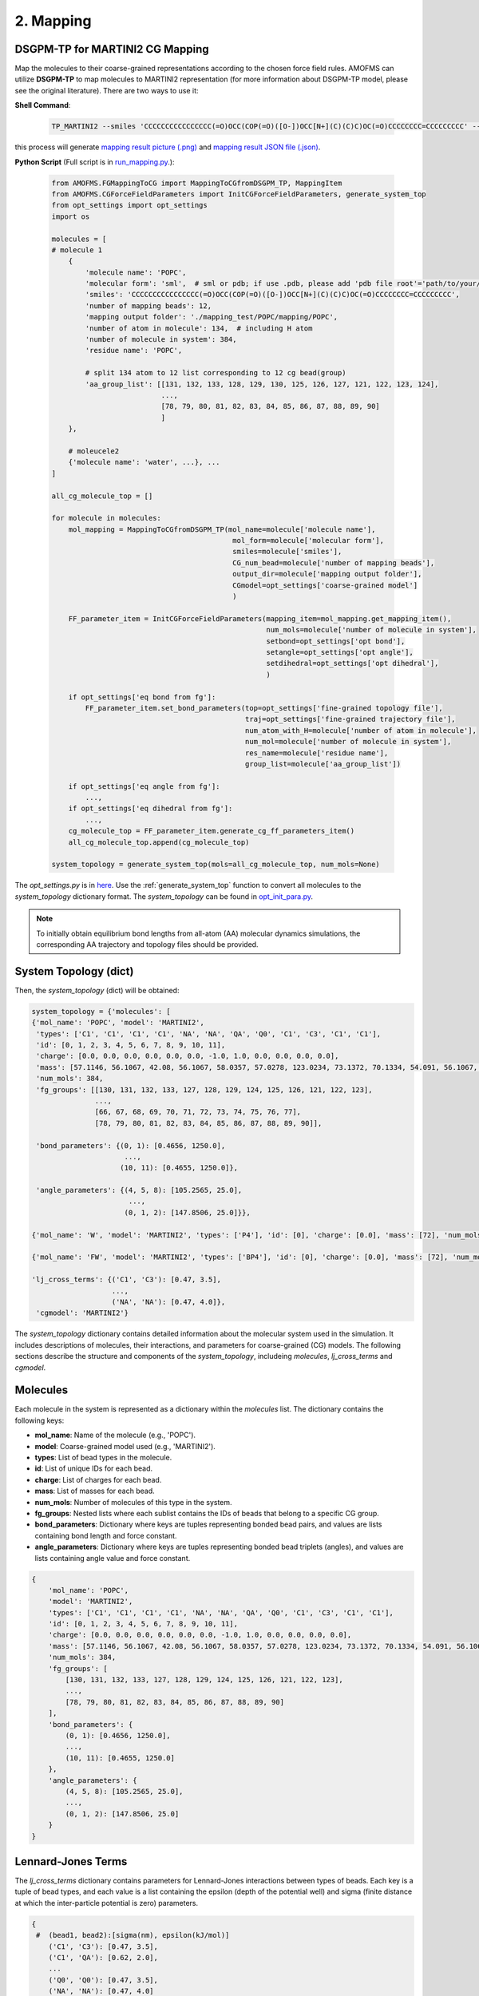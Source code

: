 .. _Mapping:

2. Mapping
----------

DSGPM-TP for MARTINI2 CG Mapping
~~~~~~~~~~~~~~~~~~~~~~~~~~~~~~~~

Map the molecules to their coarse-grained representations according to the chosen force field rules. AMOFMS can utilize **DSGPM-TP** to map molecules to MARTINI2 representation (for more information about DSGPM-TP model, please see the original literature). There are two ways to use it:

**Shell Command**:

   .. code-block:: shell

      TP_MARTINI2 --smiles 'CCCCCCCCCCCCCCCC(=O)OCC(COP(=O)([O-])OCC[N+](C)(C)C)OC(=O)CCCCCCCC=CCCCCCCCC' --num_bead 12 --json_output ./
      
this process will generate `mapping result picture (.png) <https://github.com/JiangGroup/AMOFMS/tree/main/doc/source/example/POPC/popc.png>`_ and `mapping result JSON file (.json) <https://github.com/JiangGroup/AMOFMS/tree/main/doc/source/example/POPC/popc.json>`_.  

.. image:: ../example/POPC/popc.png
    :alt: POPC CG Mapping predicted by DSGPM-TP model

**Python Script** (Full script is in `run_mapping.py <https://github.com/JiangGroup/AMOFMS/tree/main/doc/source/example/POPC/run_mapping.py>`_.):

   .. code-block:: python

      from AMOFMS.FGMappingToCG import MappingToCGfromDSGPM_TP, MappingItem
      from AMOFMS.CGForceFieldParameters import InitCGForceFieldParameters, generate_system_top
      from opt_settings import opt_settings
      import os
      
      molecules = [
      # molecule 1
          {
              'molecule name': 'POPC',
              'molecular form': 'sml',  # sml or pdb; if use .pdb, please add 'pdb file root'='path/to/your/pdb/file'
              'smiles': 'CCCCCCCCCCCCCCCC(=O)OCC(COP(=O)([O-])OCC[N+](C)(C)C)OC(=O)CCCCCCCC=CCCCCCCCC',
              'number of mapping beads': 12,
              'mapping output folder': './mapping_test/POPC/mapping/POPC',
              'number of atom in molecule': 134,  # including H atom
              'number of molecule in system': 384,
              'residue name': 'POPC',
              
              # split 134 atom to 12 list corresponding to 12 cg bead(group) 
              'aa_group_list': [[131, 132, 133, 128, 129, 130, 125, 126, 127, 121, 122, 123, 124],
                                ...,
                                [78, 79, 80, 81, 82, 83, 84, 85, 86, 87, 88, 89, 90]
                                ]
          },
          
          # moleucele2
          {'molecule name': 'water', ...}, ...
      ]
      
      all_cg_molecule_top = []
      
      for molecule in molecules:
          mol_mapping = MappingToCGfromDSGPM_TP(mol_name=molecule['molecule name'],
                                                 mol_form=molecule['molecular form'],
                                                 smiles=molecule['smiles'],
                                                 CG_num_bead=molecule['number of mapping beads'],
                                                 output_dir=molecule['mapping output folder'],
                                                 CGmodel=opt_settings['coarse-grained model']
                                                 )
      
          FF_parameter_item = InitCGForceFieldParameters(mapping_item=mol_mapping.get_mapping_item(),
                                                         num_mols=molecule['number of molecule in system'],
                                                         setbond=opt_settings['opt bond'],
                                                         setangle=opt_settings['opt angle'],
                                                         setdihedral=opt_settings['opt dihedral'],
                                                         )
      
          if opt_settings['eq bond from fg']:
              FF_parameter_item.set_bond_parameters(top=opt_settings['fine-grained topology file'],
                                                    traj=opt_settings['fine-grained trajectory file'],
                                                    num_atom_with_H=molecule['number of atom in molecule'],
                                                    num_mol=molecule['number of molecule in system'],
                                                    res_name=molecule['residue name'],
                                                    group_list=molecule['aa_group_list'])
      
          if opt_settings['eq angle from fg']:
              ...,
          if opt_settings['eq dihedral from fg']:
              ...,
          cg_molecule_top = FF_parameter_item.generate_cg_ff_parameters_item()
          all_cg_molecule_top.append(cg_molecule_top)
      
      system_topology = generate_system_top(mols=all_cg_molecule_top, num_mols=None)

The `opt_settings.py` is in `here <https://github.com/JiangGroup/AMOFMS/tree/main/doc/source/example/POPC/opt_settings.py>`_. Use the :ref:`generate_system_top` function to convert all molecules to the `system_topology` dictionary format. The `system_topology` can be found in `opt_init_para.py <https://github.com/JiangGroup/AMOFMS/tree/main/doc/source/example/POPC/opt_init_para.py>`_.

.. note::
 
   To initially obtain equilibrium bond lengths from all-atom (AA) molecular dynamics simulations, the corresponding AA trajectory and topology files should be provided.
   
System Topology (dict)   
~~~~~~~~~~~~~~~~~~~~~~ 
   
Then, the `system_topology` (dict) will be obtained:

.. code-block:: python

    system_topology = {'molecules': [
    {'mol_name': 'POPC', 'model': 'MARTINI2',
     'types': ['C1', 'C1', 'C1', 'C1', 'NA', 'NA', 'QA', 'Q0', 'C1', 'C3', 'C1', 'C1'],
     'id': [0, 1, 2, 3, 4, 5, 6, 7, 8, 9, 10, 11],
     'charge': [0.0, 0.0, 0.0, 0.0, 0.0, 0.0, -1.0, 1.0, 0.0, 0.0, 0.0, 0.0],
     'mass': [57.1146, 56.1067, 42.08, 56.1067, 58.0357, 57.0278, 123.0234, 73.1372, 70.1334, 54.091, 56.1067, 57.1146],
     'num_mols': 384,
     'fg_groups': [[130, 131, 132, 133, 127, 128, 129, 124, 125, 126, 121, 122, 123],
                   ...,
                   [66, 67, 68, 69, 70, 71, 72, 73, 74, 75, 76, 77],
                   [78, 79, 80, 81, 82, 83, 84, 85, 86, 87, 88, 89, 90]],

     'bond_parameters': {(0, 1): [0.4656, 1250.0],
                          ..., 
                         (10, 11): [0.4655, 1250.0]},

     'angle_parameters': {(4, 5, 8): [105.2565, 25.0], 
                           ...,
                          (0, 1, 2): [147.8506, 25.0]}},

    {'mol_name': 'W', 'model': 'MARTINI2', 'types': ['P4'], 'id': [0], 'charge': [0.0], 'mass': [72], 'num_mols': 3284},

    {'mol_name': 'FW', 'model': 'MARTINI2', 'types': ['BP4'], 'id': [0], 'charge': [0.0], 'mass': [72], 'num_mols': 365}],

    'lj_cross_terms': {('C1', 'C3'): [0.47, 3.5],
    	               ..., 
                       ('NA', 'NA'): [0.47, 4.0]}, 
     'cgmodel': 'MARTINI2'}
   
The `system_topology` dictionary contains detailed information about the molecular system used in the simulation. It includes descriptions of molecules, their interactions, and parameters for coarse-grained (CG) models. The following sections describe the structure and components of the `system_topology`, includeing `molecules`, `lj_cross_terms` and `cgmodel`.

Molecules
~~~~~~~~~

Each molecule in the system is represented as a dictionary within the `molecules` list. The dictionary contains the following keys:

- **mol_name**: Name of the molecule (e.g., 'POPC').
- **model**: Coarse-grained model used (e.g., 'MARTINI2').
- **types**: List of bead types in the molecule.
- **id**: List of unique IDs for each bead.
- **charge**: List of charges for each bead.
- **mass**: List of masses for each bead.
- **num_mols**: Number of molecules of this type in the system.
- **fg_groups**: Nested lists where each sublist contains the IDs of beads that belong to a specific CG group.
- **bond_parameters**: Dictionary where keys are tuples representing bonded bead pairs, and values are lists containing bond length and force constant.
- **angle_parameters**: Dictionary where keys are tuples representing bonded bead triplets (angles), and values are lists containing angle value and force constant.

.. code-block:: python

   {
       'mol_name': 'POPC',
       'model': 'MARTINI2',
       'types': ['C1', 'C1', 'C1', 'C1', 'NA', 'NA', 'QA', 'Q0', 'C1', 'C3', 'C1', 'C1'],
       'id': [0, 1, 2, 3, 4, 5, 6, 7, 8, 9, 10, 11],
       'charge': [0.0, 0.0, 0.0, 0.0, 0.0, 0.0, -1.0, 1.0, 0.0, 0.0, 0.0, 0.0],
       'mass': [57.1146, 56.1067, 42.08, 56.1067, 58.0357, 57.0278, 123.0234, 73.1372, 70.1334, 54.091, 56.1067, 57.1146],
       'num_mols': 384,
       'fg_groups': [
           [130, 131, 132, 133, 127, 128, 129, 124, 125, 126, 121, 122, 123],
           ...,
           [78, 79, 80, 81, 82, 83, 84, 85, 86, 87, 88, 89, 90]
       ],
       'bond_parameters': {
           (0, 1): [0.4656, 1250.0],
           ...,
           (10, 11): [0.4655, 1250.0]
       },
       'angle_parameters': {
           (4, 5, 8): [105.2565, 25.0],
           ...,
           (0, 1, 2): [147.8506, 25.0]
       }
   }

Lennard-Jones Terms
~~~~~~~~~~~~~~~~~~~

The `lj_cross_terms` dictionary contains parameters for Lennard-Jones interactions between types of beads. Each key is a tuple of bead types, and each value is a list containing the epsilon (depth of the potential well) and sigma (finite distance at which the inter-particle potential is zero) parameters.

.. code-block:: python

   {
    #  (bead1, bead2):[sigma(nm), epsilon(kJ/mol)] 
       ('C1', 'C3'): [0.47, 3.5],
       ('C1', 'QA'): [0.62, 2.0],
       ...
       ('Q0', 'Q0'): [0.47, 3.5],
       ('NA', 'NA'): [0.47, 4.0]
   }

Coarse-Grained Model
~~~~~~~~~~~~~~~~~~~~

The `cgmodel` key specifies the coarse-grained model (`MARTINI2`, `MARTINI3` and `SPICA`) used for the system.

.. code-block:: python

   'cgmodel': 'MARTINI2'

